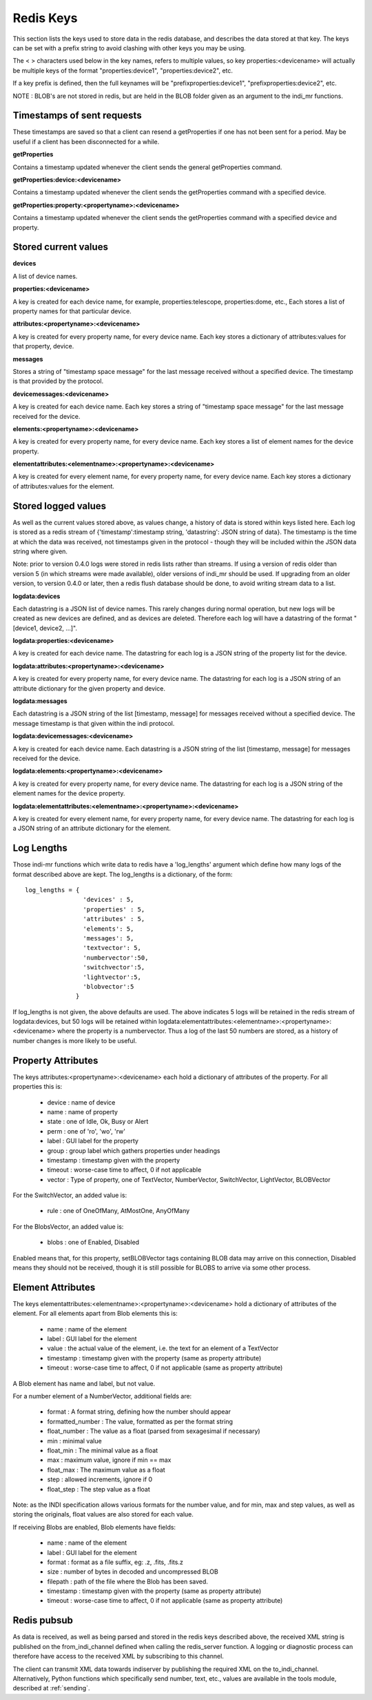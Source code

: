 Redis Keys
==========

This section lists the keys used to store data in the redis database, and describes the data stored at that key. The keys can be set with a prefix string to avoid clashing with other keys you may be using.

The < > characters used below in the key names, refers to multiple values, so key properties:<devicename> will actually be multiple keys of the format "properties:device1", "properties:device2", etc.

If a key prefix is defined, then the full keynames will be "prefixproperties:device1", "prefixproperties:device2", etc.

NOTE : BLOB's are not stored in redis, but are held in the BLOB folder given as an argument to the indi_mr functions.

Timestamps of sent requests
^^^^^^^^^^^^^^^^^^^^^^^^^^^

These timestamps are saved so that a client can resend a getProperties if one has not been sent for a period. May be useful if a client has been disconnected for a while.

**getProperties**

Contains a timestamp updated whenever the client sends the general getProperties command.

**getProperties:device:<devicename>**

Contains a timestamp updated whenever the client sends the getProperties command with a specified device.

**getProperties:property:<propertyname>:<devicename>**

Contains a timestamp updated whenever the client sends the getProperties command with a specified device and property.

Stored current values
^^^^^^^^^^^^^^^^^^^^^

**devices**

A list of device names.

**properties:<devicename>**

A key is created for each device name, for example, properties:telescope, properties:dome, etc., Each stores a list of property names for that particular device.

**attributes:<propertyname>:<devicename>**

A key is created for every property name, for every device name. Each key stores a dictionary of attributes:values for that property, device.

**messages**

Stores a string of "timestamp space message" for the last message received without a specified device. The timestamp is that provided by the protocol.

**devicemessages:<devicename>**

A key is created for each device name. Each key stores a string of "timestamp space message" for the last message received for the device.

**elements:<propertyname>:<devicename>**

A key is created for every property name, for every device name. Each key stores a list of element names for the device property.

**elementattributes:<elementname>:<propertyname>:<devicename>**

A key is created for every element name, for every property name, for every device name. Each key stores a dictionary of attributes:values for the element.

.. _logs:

Stored logged values
^^^^^^^^^^^^^^^^^^^^

As well as the current values stored above, as values change, a history of data is stored within keys listed here. Each log is stored as a redis stream of {'timestamp':timestamp string, 'datastring': JSON string of data}. The timestamp is the time at which the data was received, not timestamps given in the protocol - though they will be included within the JSON data string where given.

Note: prior to version 0.4.0 logs were stored in redis lists rather than streams. If using a version of redis older than version 5 (in which streams were made available), older versions of indi_mr should be used. If upgrading from an older version, to version 0.4.0 or later, then a redis flush database should be done, to avoid writing stream data to a list.

**logdata:devices**

Each datastring is a JSON list of device names. This rarely changes during normal operation, but new logs will be created as new devices are defined, and as devices are deleted. Therefore each log will have a datastring of the format "[device1, device2, ...]".

**logdata:properties:<devicename>**

A key is created for each device name. The datastring for each log is a JSON string of the property list for the device.

**logdata:attributes:<propertyname>:<devicename>**

A key is created for every property name, for every device name. The datastring for each log is a JSON string of an attribute dictionary for the given property and device.

**logdata:messages**

Each datastring is a JSON string of the list [timestamp, message] for messages received without a specified device. The message timestamp is that given within the indi protocol.

**logdata:devicemessages:<devicename>**

A key is created for each device name. Each datastring is a JSON string of the list [timestamp, message] for messages received for the device.

**logdata:elements:<propertyname>:<devicename>**

A key is created for every property name, for every device name. The datastring for each log is a JSON string of the element names for the device property.

**logdata:elementattributes:<elementname>:<propertyname>:<devicename>**

A key is created for every element name, for every property name, for every device name. The datastring for each log is a JSON string of an attribute dictionary for the element.

.. _log_lengths:

Log Lengths
^^^^^^^^^^^

Those indi-mr functions which write data to redis have a 'log_lengths' argument which define how many logs of the format described above are kept. The log_lengths is a dictionary, of the form::

    log_lengths = {
                    'devices' : 5,
                    'properties' : 5,
                    'attributes' : 5,
                    'elements': 5,
                    'messages': 5,
                    'textvector': 5,
                    'numbervector':50,
                    'switchvector':5,
                    'lightvector':5,
                    'blobvector':5
                  }

 
If log_lengths is not given, the above defaults are used. The above indicates 5 logs will be retained in the redis stream of logdata:devices, but 50 logs will be retained within logdata:elementattributes:<elementname>:<propertyname>:<devicename> where the property is a numbervector. Thus a log of the last 50 numbers are stored, as a history of number changes is more likely to be useful.

.. _property_atts:

Property Attributes
^^^^^^^^^^^^^^^^^^^

The keys attributes:<propertyname>:<devicename> each hold a dictionary of attributes of the property. For all properties this is:

    * device : name of device
    * name : name of property
    * state : one of Idle, Ok, Busy or Alert
    * perm : one of 'ro', 'wo', 'rw'
    * label : GUI label for the property
    * group : group label which gathers properties under headings
    * timestamp : timestamp given with the property
    * timeout : worse-case time to affect, 0 if not applicable
    * vector : Type of property, one of TextVector, NumberVector, SwitchVector, LightVector, BLOBVector

For the SwitchVector, an added value is:

    * rule : one of OneOfMany, AtMostOne, AnyOfMany

For the BlobsVector, an added value is:

    * blobs : one of Enabled, Disabled

Enabled means that, for this property, setBLOBVector tags containing BLOB data may arrive on this connection, Disabled means they should not be received, though it is still possible for BLOBS to arrive via some other process.
    
.. _element_atts:

Element Attributes
^^^^^^^^^^^^^^^^^^

The keys elementattributes:<elementname>:<propertyname>:<devicename> hold a dictionary of attributes of the element. For all elements apart from Blob elements this is:

    * name : name of the element
    * label : GUI label for the element
    * value : the actual value of the element, i.e. the text for an element of a TextVector
    * timestamp : timestamp given with the property (same as property attribute)
    * timeout : worse-case time to affect, 0 if not applicable (same as property attribute)

A Blob element has name and label, but not value.

For a number element of a NumberVector, additional fields are:

    * format : A format string, defining how the number should appear
    * formatted_number : The value, formatted as per the format string
    * float_number : The value as a float (parsed from sexagesimal if necessary)
    * min : minimal value
    * float_min : The minimal value as a float
    * max : maximum value, ignore if min == max
    * float_max : The maximum value as a float
    * step : allowed increments, ignore if 0
    * float_step : The step value as a float

Note: as the INDI specification allows various formats for the number value, and for min, max and step values, as well as storing the originals, float values are also stored for each value.

If receiving Blobs are enabled, Blob elements have fields:

    * name : name of the element
    * label : GUI label for the element
    * format : format as a file suffix, eg: .z, .fits, .fits.z
    * size : number of bytes in decoded and uncompressed BLOB
    * filepath : path of the file where the Blob has been saved.
    * timestamp : timestamp given with the property (same as property attribute)
    * timeout : worse-case time to affect, 0 if not applicable (same as property attribute)


Redis pubsub
^^^^^^^^^^^^

As data is received, as well as being parsed and stored in the redis keys described above, the received XML string is published on the from_indi_channel defined when calling the redis_server function. A logging or diagnostic process can therefore have access to the received XML by subscribing to this channel.

The client can transmit XML data towards indiserver by publishing the required XML on the to_indi_channel.  Alternatively, Python functions which specifically send number, text, etc., values are available in the tools module, described at :ref:`sending`.

